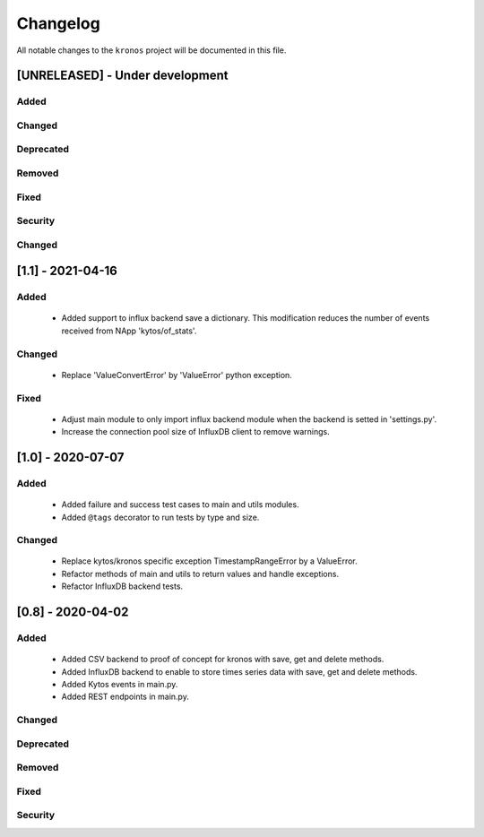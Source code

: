 #########
Changelog
#########

All notable changes to the ``kronos`` project will be documented in this file.

[UNRELEASED] - Under development
********************************
Added
=====

Changed
=======

Deprecated
==========

Removed
=======

Fixed
=====

Security
========

Changed
=======


[1.1] - 2021-04-16
******************

Added
=====
 - Added support to influx backend save a dictionary. This modification
   reduces the number of events received from NApp 'kytos/of_stats'.

Changed
=======
 - Replace 'ValueConvertError' by 'ValueError' python exception.

Fixed
=====
 - Adjust main module to only import influx backend module when the backend is
   setted in 'settings.py'.

 - Increase the connection pool size of InfluxDB client to remove warnings. 
[1.0] - 2020-07-07
******************

Added
=====
 - Added failure and success test cases to main and utils modules.
 - Added ``@tags`` decorator to run tests by type and size.

Changed
=======
 - Replace kytos/kronos specific exception TimestampRangeError by a ValueError.
 - Refactor methods of main and utils to return values and handle exceptions.
 - Refactor InfluxDB backend tests.

[0.8] - 2020-04-02
******************

Added
=====
 - Added CSV backend to proof of concept for kronos with save, get and delete 
   methods.
 - Added InfluxDB backend to enable to store times series data with 
   save, get and delete methods.  
 - Added Kytos events in main.py.
 - Added REST endpoints in main.py. 

Changed
=======

Deprecated
==========

Removed
=======

Fixed
=====

Security
========
